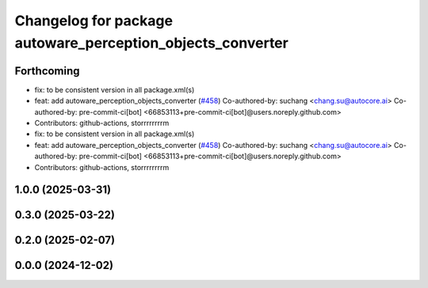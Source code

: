 ^^^^^^^^^^^^^^^^^^^^^^^^^^^^^^^^^^^^^^^^^^^^^^^^^^^^^^^^^^^
Changelog for package autoware_perception_objects_converter
^^^^^^^^^^^^^^^^^^^^^^^^^^^^^^^^^^^^^^^^^^^^^^^^^^^^^^^^^^^

Forthcoming
-----------
* fix: to be consistent version in all package.xml(s)
* feat: add autoware_perception_objects_converter (`#458 <https://github.com/autowarefoundation/autoware_core/issues/458>`_)
  Co-authored-by: suchang <chang.su@autocore.ai>
  Co-authored-by: pre-commit-ci[bot] <66853113+pre-commit-ci[bot]@users.noreply.github.com>
* Contributors: github-actions, storrrrrrrrm

* fix: to be consistent version in all package.xml(s)
* feat: add autoware_perception_objects_converter (`#458 <https://github.com/autowarefoundation/autoware_core/issues/458>`_)
  Co-authored-by: suchang <chang.su@autocore.ai>
  Co-authored-by: pre-commit-ci[bot] <66853113+pre-commit-ci[bot]@users.noreply.github.com>
* Contributors: github-actions, storrrrrrrrm

1.0.0 (2025-03-31)
------------------

0.3.0 (2025-03-22)
------------------

0.2.0 (2025-02-07)
------------------

0.0.0 (2024-12-02)
------------------
